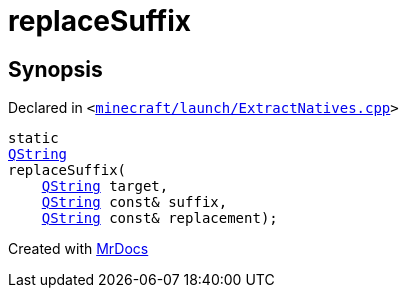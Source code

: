 [#replaceSuffix]
= replaceSuffix
:relfileprefix: 
:mrdocs:


== Synopsis

Declared in `&lt;https://github.com/PrismLauncher/PrismLauncher/blob/develop/minecraft/launch/ExtractNatives.cpp#L33[minecraft&sol;launch&sol;ExtractNatives&period;cpp]&gt;`

[source,cpp,subs="verbatim,replacements,macros,-callouts"]
----
static
xref:QString.adoc[QString]
replaceSuffix(
    xref:QString.adoc[QString] target,
    xref:QString.adoc[QString] const& suffix,
    xref:QString.adoc[QString] const& replacement);
----



[.small]#Created with https://www.mrdocs.com[MrDocs]#
